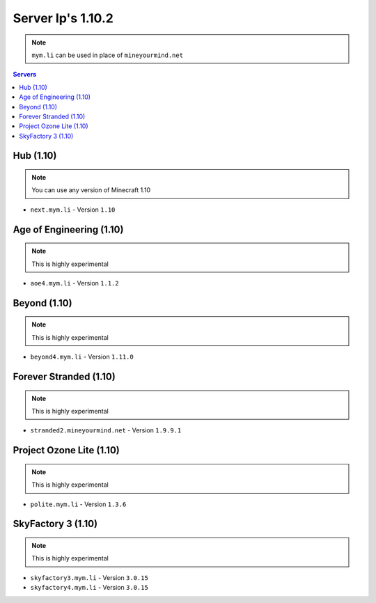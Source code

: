 ==================
Server Ip's 1.10.2
==================
.. note:: ``mym.li`` can be used in place of ``mineyourmind.net``
.. contents:: Servers
  :depth: 2
  :local:
  

Hub (1.10)
^^^^^^^^^^
.. note:: You can use any version of Minecraft 1.10

* ``next.mym.li`` - Version ``1.10``

Age of Engineering (1.10)
^^^^^^^^^^^^^^^^^^^^^^^^^
.. note:: This is highly experimental

* ``aoe4.mym.li`` - Version ``1.1.2``

Beyond (1.10)
^^^^^^^^^^^^^
.. note:: This is highly experimental

* ``beyond4.mym.li`` - Version ``1.11.0``

Forever Stranded (1.10)
^^^^^^^^^^^^^^^^^^^^^^^
.. note:: This is highly experimental

* ``stranded2.mineyourmind.net`` - Version ``1.9.9.1``

Project Ozone Lite (1.10)
^^^^^^^^^^^^^^^^^^^^^^^^^
.. note:: This is highly experimental

* ``polite.mym.li`` - Version ``1.3.6``

SkyFactory 3 (1.10)
^^^^^^^^^^^^^^^^^^^
.. note:: This is highly experimental

* ``skyfactory3.mym.li`` - Version ``3.0.15``
* ``skyfactory4.mym.li`` - Version ``3.0.15``

